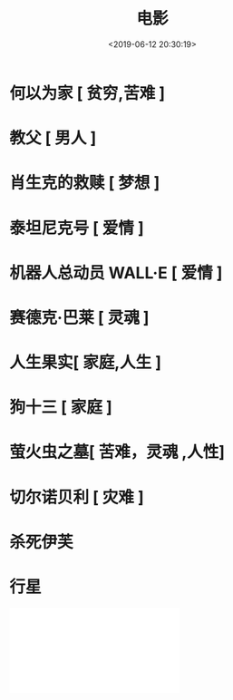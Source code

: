 #+TITLE: 电影
#+DESCRIPTION: 
#+TAGS: 电影
#+CATEGORIES: 人
#+DATE: <2019-06-12 20:30:19>

* 何以为家 [ 贫穷,苦难 ]
* 教父 [ 男人 ]
* 肖生克的救赎 [ 梦想 ]
* 泰坦尼克号 [ 爱情 ]
* 机器人总动员 WALL·E [ 爱情 ]
* 赛德克·巴莱 [ 灵魂 ]
* 人生果实[ 家庭,人生 ]
* 狗十三 [ 家庭 ]
* 萤火虫之墓[ 苦难，灵魂 ,人性]
* 切尔诺贝利 [ 灾难 ] 
* 杀死伊芙
* 行星
 #+HTML:<iframe src="//player.bilibili.com/player.html?aid=57577386&cid=100512806&page=1" scrolling="no" border="0" frameborder="no" framespacing="0" allowfullscreen="true"> </iframe>
 # #+HTML:<iframe src="//player.bilibili.com/player.html?aid=15228101&cid=24784544&page=1" scrolling="no" border="0" frameborder="no" framespacing="0" allowfullscreen="true"> </iframe>
